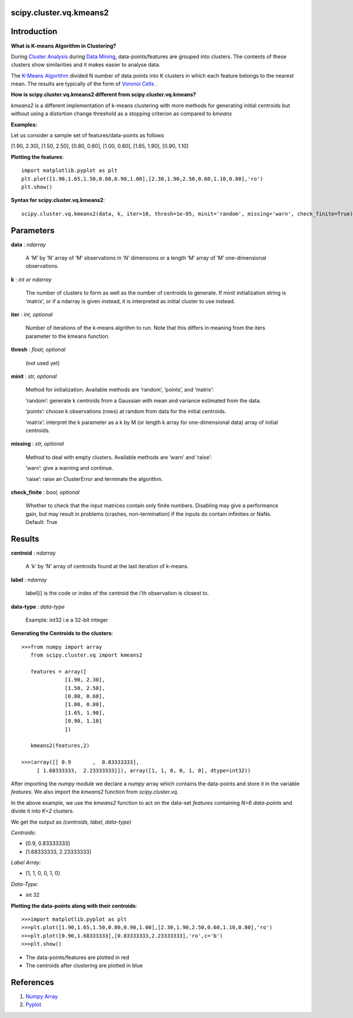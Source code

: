 scipy.cluster.vq.kmeans2
========================

Introduction
============

**What is K-means Algorithm in Clustering?**

During `Cluster Analysis <https://en.wikipedia.org/wiki/Cluster_analysis>`_ during `Data Mining <https://docs.oracle.com/cd/B28359_01/datamine.111/b28129/process.htm#CHDFGCIJ>`_, data-points/features are grouped into clusters. The contents of these clusters show similarities and it makes easier to analyse data.

The `K-Means Algorithm <https://en.wikipedia.org/wiki/K-means_clustering>`_ divided N number of data points into K clusters in which each feature belongs to the nearest mean. The results are typically of the form of  `Voronoi Cells <http://mathworld.wolfram.com/VoronoiDiagram.html>`_
.

**How is scipy.cluster.vq.kmeans2 different from scipy.cluster.vq.kmeans?**

*kmeans2* is a different implementation of k-means clustering with more methods for generating initial centroids but without using a distortion change threshold as a stopping criterion as compared to *kmeans*

**Examples:**

Let us consider a sample set of features/data-points as follows

[1.90, 2.30], [1.50, 2.50], [0.80, 0.60], [1.00, 0.80], [1.65, 1.90], [0.90, 1.10]

**Plotting the features**::

   import matplotlib.pyplot as plt
   plt.plot([1.90,1.65,1.50,0.80,0.90,1.00],[2.30,1.90,2.50,0.60,1.10,0.80],'ro')
   plt.show()

**Syntax for scipy.cluster.vq.kmeans2**::

   scipy.cluster.vq.kmeans2(data, k, iter=10, thresh=1e-05, minit='random', missing='warn', check_finite=True)

Parameters
==========

**data** : *ndarray*

    A ‘M’ by ‘N’ array of ‘M’ observations in ‘N’ dimensions or a length ‘M’ array of ‘M’ one-dimensional observations.

**k** : *int or ndarray*

    The number of clusters to form as well as the number of centroids to generate. If minit initialization string is ‘matrix’, or if a ndarray is given instead, it is interpreted as initial cluster to use instead.

**iter** : *int, optional*

    Number of iterations of the k-means algrithm to run. Note that this differs in meaning from the iters parameter to the kmeans function.

**thresh** : *float, optional*

    (not used yet)

**minit** : *str, optional*

    Method for initialization. Available methods are ‘random’, ‘points’, and ‘matrix’:

    ‘random’: generate k centroids from a Gaussian with mean and variance estimated from the data.

    ‘points’: choose k observations (rows) at random from data for the initial centroids.

    ‘matrix’: interpret the k parameter as a k by M (or length k array for one-dimensional data) array of initial centroids.

**missing** : *str, optional*

    Method to deal with empty clusters. Available methods are ‘warn’ and ‘raise’:

    ‘warn’: give a warning and continue.

    ‘raise’: raise an ClusterError and terminate the algorithm.

**check_finite** : *bool, optional*

    Whether to check that the input matrices contain only finite numbers. Disabling may give a performance gain, but may result in problems (crashes, non-termination) if the inputs do contain infinities or NaNs. Default: True

Results
=======

**centroid** : *ndarray*

    A ‘k’ by ‘N’ array of centroids found at the last iteration of k-means.

**label** : *ndarray*

    label[i] is the code or index of the centroid the i’th observation is closest to.

**data-type** : *data-type*

    Example: int32 i.e a 32-bit integer

**Generating the Centroids to the clusters**::

   >>>from numpy import array
      from scipy.cluster.vq import kmeans2

      features = array([
                 [1.90, 2.30],
                 [1.50, 2.50],
                 [0.80, 0.60],
                 [1.00, 0.80],
                 [1.65, 1.90],
                 [0.90, 1.10]
                 ])

      kmeans2(features,2)

   >>>(array([[ 0.9       ,  0.83333333],
        [ 1.68333333,  2.23333333]]), array([1, 1, 0, 0, 1, 0], dtype=int32))

After importing the *numpy* module we declare a *numpy* array which contains the data-points and store it in the variable *features*. We also import the *kmeans2* function from *scipy.cluster.vq*.

In the above example, we use the *kmeans2* function to act on the data-set *features* containing *N=6 data-points* and divide it into *K=2* clusters.

We get the output as *(centroids, label, data-type)*

*Centroids:*

* [0.9, 0.83333333]
* [1.68333333, 2.23333333]

*Label Array:*

* [1, 1, 0, 0, 1, 0]

*Data-Type:*

* int 32

**Plotting the data-points along with their centroids**::

   >>>import matplotlib.pyplot as plt
   >>>plt.plot([1.90,1.65,1.50,0.80,0.90,1.00],[2.30,1.90,2.50,0.60,1.10,0.80],'ro')
   >>>plt.plot([0.90,1.68333333],[0.83333333,2.23333333],'ro',c='b')
   >>>plt.show()

* The data-points/features are plotted in red
* The centroids after clustering are plotted in blue

References
==========

1. `Numpy Array <https://docs.scipy.org/doc/numpy-1.13.0/reference/generated/numpy.ndarray.html>`_
2. `Pyplot <https://matplotlib.org/api/pyplot_api.html>`_
